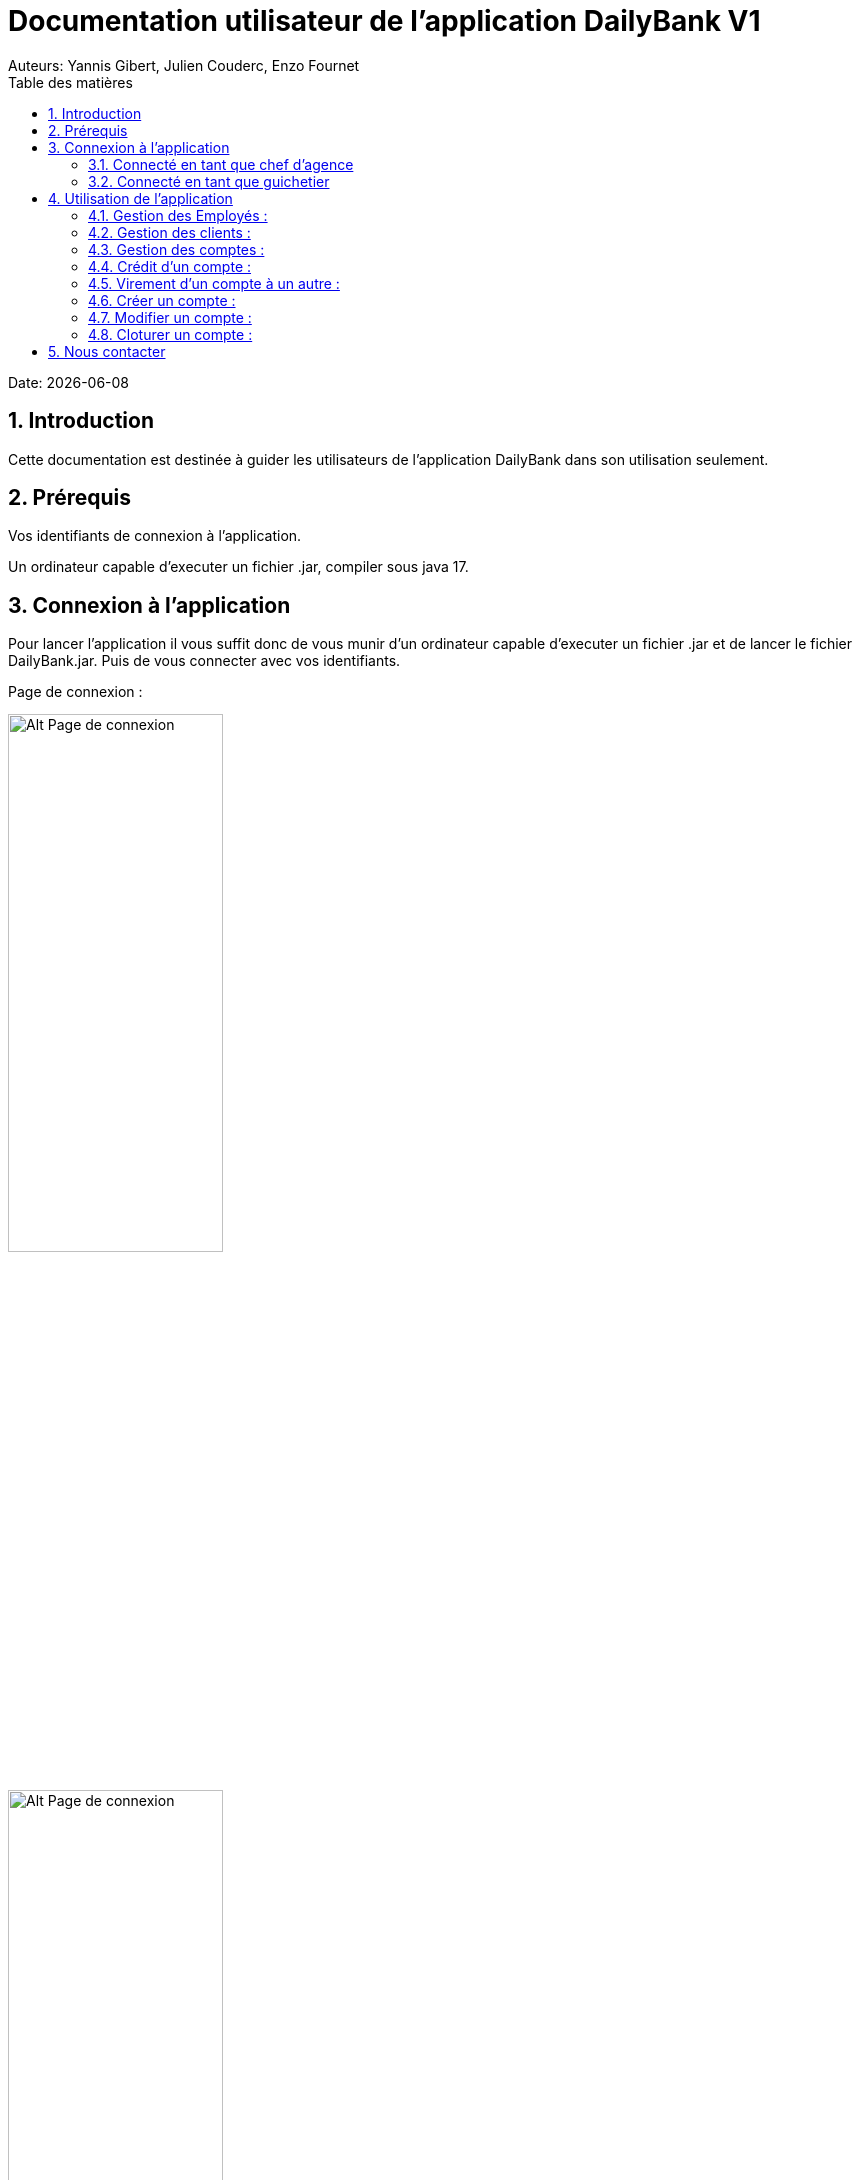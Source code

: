 = Documentation utilisateur de l'application DailyBank V1
:doctype: book
:toc: left
:toc-title: Table des matières
:sectnums:
Auteurs: Yannis Gibert, Julien Couderc, Enzo Fournet

Date: {docdate}

== Introduction

Cette documentation est destinée à guider les utilisateurs de l'application DailyBank dans son utilisation seulement.

== Prérequis

Vos identifiants de connexion à l'application.

Un ordinateur capable d'executer un fichier .jar, compiler sous java 17.

== Connexion à l'application

Pour lancer l'application il vous suffit donc de vous munir d'un ordinateur capable d'executer un fichier .jar et de lancer le fichier DailyBank.jar. Puis de vous connecter avec vos identifiants.

Page de connexion :

[horizontal]
image::RessourcesAdoc/img/PageConnexion.png[Alt Page de connexion, 50%]
image::RessourcesAdoc/img/Connexion.png[Alt Page de connexion, 50%]

=== Connecté en tant que chef d'agence
Comme vous pouvez le contaster sur l'image ci-dessous, une fois connecté en tant que chef d'agence vous avez accès à un menu déroulant "Gestion" tout comme le guichetier qui vous permet d'accéder à la gestion des clients et des employés de votre agence.

image::RessourcesAdoc/img/co-chef.png[Alt Page de connexion d'un chef d'agence, 50%]

=== Connecté en tant que guichetier
Comme vous pouvez le contaster sur l'image ci-dessous, une fois connecté en tant que guichetier vous avez accès à un menu déroulant "Gestion" tout comme le chef d'agence qui vous permet d'accéder à la gestion des clients seulement.

image::RessourcesAdoc/img/co-guich.png[Alt Page de connexion d'un guichetier, 50%]

== Utilisation de l'application
=== Gestion des Employés :
``Réalisée par Enzo Fournet``

==== Accéder à la gestion des employés :
*Prérequis : Être connecté en tant que chef d'agence.*

Une fois connecter en tant que chef s'agence vous pouvez 
accéder à la gestion des employés en cliquant sur le bouton "Gestion" puis en cliquant sur "Employés".

image::RessourcesAdoc/img/chefGestEmpl.png[Alt Page de connexion clique pour accéder à la gestion des employés, 50%]

Une fois que vous avez accédé à la gestion des emplyés.

image::RessourcesAdoc/img/GestEmpl.png[Alt page de gestion des emplyés, 70%]

Vous pouvez voir la liste des employés de votre agence,vous avez alors la possibilité de double cliqué sur un employé pour le modifier ou le consulter en fcontion de vos droits.
Vous avez aussi la possibilité de fare un clique droit sur un employé pour faire apparaitre un menu contextuel qui vous permettra de modifier, de consulter ou de supprimer un employé en fonction de vos droits.

Les boutons lattéraux sont aussi utilisable pour modifier ou consulter un employé et seront dégrissé si vousavez pas les droits pour faire l'action demandé.

==== Consultation d'un employé :
*Prérequis : Être connecté en tant que chef d'agence et s'être rendu dans la gestion des emplyés*

Une fois que vous avez accédé à la gestion des employés.
Vous avez le droit de consulter n'importe quel employé de votre agence en double cliquant sur un employé ou en faisant un clique droit puis en cliquant sur "Consulter" ou encore en utilisant le boutons latéral.

*ATTENTION* : Si vous double cliquer sur un emploté pour lequel vous avez les droit de modification vous serez redirigé vers la page de modification de l'employé et non de consultation.

image::RessourcesAdoc/img/BoutonLat-Consult.png[Alt Bouton lattéral de consultation, 70%]

image::RessourcesAdoc/img/Bouton2Click-Consult.png[Alt Page de consultation d'un employé, 70%]

Lorsque vous aurez accédé à la page de consultation d'un employé vous aurez accès à toutes les informations de l'employé.

image::RessourcesAdoc/img/ConsultEmpl.png[Alt Page de consultation d'un employé, 70%]

Pour revenir à la page de gestion des employés il vous suffit de cliquer sur le bouton "Ok" en bas à droite de la page.

image::RessourcesAdoc/img/ConsultEmpl-btn.png[Alt Bouton de retour à la page de gestion des employés, 70%]

==== Création d'un nouvel employé :

*Prérequis : Être connecté en tant que chef d'agence et s'être rendu dans la gestion des emplyés*

Une fois que vous avez accédé à la gestion des employés.
Vous avez le droit de créer un nouvel employé en cliquant sur le bouton "Nouvel employé" en bas à gauche de la page.
Vous devrez alors remplir tout les champs disponnible du formulaire de création d'un employé .

image::RessourcesAdoc/img/CreaEmpl.png[Alt Page de création d'un compte, 70%]

==== Modification d'un employé :

*Prérequis : Être connecté en tant que chef d'agence et s'être rendu dans la gestion des emplyés*

Une fois que vous avez accédé à la gestion des employés.
Vous avez le droit de modifier tout les guichetier de votre agence et vous même en double cliquant sur un employé que vous pouvez modifir ou en faisant un clique droit puis en cliquant sur "Modifier" ou encore en utilisant le boutons latéral lorsque vous avez les droits nécessaire.

*ATTENTION* : Si vous double cliquer sur un emploté pour lequel vous n'avez les droit de modification vous serez redirigé vers la page de consulation de l'employé et non de modification.

image::RessourcesAdoc/img/BoutonLat-Modif.png[Alt Bouton lattéral de modification, 70%]

image::RessourcesAdoc/img/Bouton2Click-Modif.png[Alt Page de modification d'un employé, 70%]

Loresque vous aurez accédé à la page de modification d'un employé vous aurez accès à toutes les informations de l'employé et vous pourrez modifier celle qui seront accéssible.

image::RessourcesAdoc/img/ModifEmpl.png[Alt Page de modification d'un employé, 70%]

Pour Valider les modifications il vous suffit de cliquer sur le bouton "Modifier" en bas à droite de la page et pour annuler les modifications il vous suffit de cliquer sur le bouton "Annuler" en bas à droite de la page.

image::RessourcesAdoc/img/ModifEmpl-btn.png[Alt Page de modification d'un employé, 70%]

==== Suppression d'un employé :
*Prérequis : Être connecté en tant que chef d'agence et s'être rendu dans la gestion des emplyés*

Une fois que vous avez accédé à la gestion des employés.
Vous avez seulement le droit de supprimer des guichetier de votre agence en faisant un clique droit puis en cliquant sur "Supprimer" ou encore en utilisant le boutons latéral lorsque vous avez les droits nécessaire.

image::RessourcesAdoc/img/BoutonLat-Suppr.png[Alt Bouton lattéral de suppression, 70%]

image::RessourcesAdoc/img/Bouton2Click-Suppr.png[Alt Page de suppression d'un employé, 70%]

Loresque vous aurez accédé à la page de suppression d'un employé vous aurez accès à toutes les informations de l'employé et vous pourrez supprimer l'employé.

image::RessourcesAdoc/img/SupprEmpl.png[Alt Page de suppression d'un employé, 70%]

Pour Valider la suppression il vous suffit de cliquer sur le bouton "Supprimer" en bas à droite de la page et pour annuler la suppression il vous suffit de cliquer sur le bouton "Annuler" en bas à droite de la page.

=== Gestion des clients :

==== Création d'un client
``Réalisée par Julien Couderc``

*Prérequis : Être connecté en tant que guichetier ou chef d'agence et s'être rendu dans la gestion des clients*

Une fois que vous avez accédé à la gestion des clients.
Vous pouvez créer un nouveau compte en cliquant sur le bouton "Ajouter" en bas à droite de la page. Ou annuler en cliquant sur le bouton "Annuler" en bas à droite de la page.

image::RessourcesAdoc/img/MenuGestion.png[Alt Gestion, 50%]

Une fois sur la page des clients vous pouvez voir la liste de tout les clients étant dans la même agence que le guichetier. Vous pouvez en cliquant sur un client activer le bouton "Modifier client", en cliquant sur ce dernier vous serez redirigé vers la page de gestion des comptes du client sélectionné.

image::RessourcesAdoc/img/GestionClient.png[Alt Gestion Client, 50%]

En arrivant sur cette page, il est possible de changer toutes les informations ci-dessous, ainsi, vous pouvez changer le nom, le prénom, l'adresse, le numéro de téléphone, l'e-mail et si le client est actif ou non. Puis, lorsque vous voulez confirmer ces changements, il vous suffit de cliquer sur le bouton "Modifier" et les informations seront mises à jour.

image::RessourcesAdoc/img/InformationClient.png[Alt Information Client, 50%]

==== Recherche d'un client
``Réalisée par Julien Couderc``

Pour pouvoir rechercher un client, il faut suivre les étapes précédentes jusqu'à être dans la page des clients. Puis, vous pouvez faire une recherche d'un client en tapant son numéro, son nom ou alors son nom et prénom.

image::RessourcesAdoc/img/RechercheClient.png[Alt Recherche Client, 50%]

Voici la recherche par son numéro :

image::RessourcesAdoc/img/ClientRechercheNum.png[Alt Recherche Client num, 50%]

Voici la recherche par son nom :

image::RessourcesAdoc/img/ClientRechercheNom.png[Alt Recherche Client nom, 50%]


=== Gestion des comptes :

==== Création d'un compte :
``Réalisée par Yannis Gibert``

*Prérequis : Être connecté en tant que guichetier ou chef d'agence et s'être rendu dans la gestion des clients*

Une fois que vous avez accédé à la gestion des clients.
Vous pouvez créer un nouveau compte en cliquant sur le bouton "Ajouter" en bas à droite de la page. Ou annuler en cliquant sur le bouton "Annuler" en bas à droite de la page.

[horizontal]

Une fois sur la page d'accueil, il vous suffit de survoler le bouton "Gestion" avec votre souris, ce qui ouvrira un menu déroulant permettant de choisir entre Clients et Employés. Ici, ce qui nous intéresse est la section Clients, il vous suffit donc de cliquer dessus pour accéder au menu des clients.

image::RessourcesAdoc/img/MenuGestion.png[Alt Page de connexion, 50%]

Une fois sur la page des clients vous pouvez voir la liste de tout les clients étant dans la même agence que le guichetier. Vous pouvez en cliquant sur un client activer le bouton "Comptes client", en cliquant sur ce dernier vous serez redirigé vers la page de gestion des comptes du client sélectionné.

image::RessourcesAdoc/img/MenuClient.png[Alt Page de connexion, 50%]

Une fois sur la page des comptes du client il vous suffit de cliquer sur "Nouveau Compte" ce qui lancera la page de création d'un nouveau compte.

image::RessourcesAdoc/img/MenuCompte.png[Alt Page de connexion, 50%]

Vous voici sur la page de création du compte, les informations "Id client", "Id agence" et "Numéro compte" sont remplis automatiquement et non modifiable, en dessous vous trouverez la case "Découvert autorisé" que vous pouvez modifiez afin de saisir le découvert que vous souhaitez accorder à ce compte. Dernièrement vous trouverez la case "Solde (premier dépot)" que vous pouvez également modifier afin d'effectuer un premier dépot sur le compte du montant saisie. Une fois toutes les informations saisie vous pouvez alors cliquez sur le bouton "Ajouter" afin de valider la création du compte ou alors cliquer sur "Annuler" afin d'annuler la création du compte.

image::RessourcesAdoc/img/CréationCompte.png[Alt Page de connexion, 50%]

==== Cloturation d'un compte :
``Réalisée par Yannis Gibert``

Une fois sur la page d'acceuil il vous suffit de passer la souris sur le bouton "Gestion" ce qui ouvre un menu déroulant permettant de sélectionner entre Clients et Employés. Ici ce que nous intéressera est la partie Clients, il suffit donc de cliquer dessus afin d'accéder au menu des clients.

image::RessourcesAdoc/img/MenuGestion.png[Alt Page de connexion, 50%]

Une fois sur la page des clients vous pouvez voir la liste de tout les clients étant dans la même agence que le guichetier. Vous pouvez en cliquant sur un client activer le bouton "Comptes client", en cliquant sur ce dernier vous serez redirigé vers la page de gestion des comptes du client sélectionné.

image::RessourcesAdoc/img/MenuClient.png[Alt Page de connexion, 50%]

Une fois sur la page des comptes du client il vous suffit de cliquer sur un compte afin de le sélectionner. Si le compte n'est pas cloturé alors le bouton "Cloturer" sera disponible, vous pouvez savoir si un compte est cloturé ou non en regardant la liste, si il est indiqué "Ouvert" cela signifie que le compte n'est pas cloturé et sinon si il est indiqué "Cloture" alors cela signifie que le compte est cloturé. En cliquant dessus la fenêtre de cloturation du compte s'ouvre.

image::RessourcesAdoc/img/MenuCompte2.png[Alt Page de connexion, 50%]

Vous voici sur la page de cloturation du compte, vous ne pouvez modifier aucune information sur cette page mais seulement les consulter afin de s'assurer qu'il s'agit bien du bon compte. Vous trouverez en bas un bouton "Supprimer", en cliquant dessus si le solde du compte est inférieur ou égal à 0 alors la page se ferme et le compte sera alors cloturé.

image::RessourcesAdoc/img/CloturerCompte.png[Alt Page de connexion, 50%]

Néanmoins si le solde du compte n'est pas égal à 0 alors un message d'erreur s'affichera et empêchera la cloturation du compte, en cliquant sur "OK" vous retournez sur la page de gestion des comptes du client.

image::RessourcesAdoc/img/ErreurCloturation.png[Alt Page de connexion, 50%]

==== Modification d'un compte :
``Réalisée par Yannis Gibert``

Une fois sur la page d'accueil, il vous suffit de passer la souris sur le bouton "Gestion" ce qui ouvre un menu déroulant permettant de sélectionner entre Clients et Employés. Ici ce que nous intéressera est la partie Clients, il suffit donc de cliquer dessus afin d'accéder au menu des clients.

image::RessourcesAdoc/img/MenuGestion.png[Alt Page de connexion, 50%]

Une fois sur la page des clients vous pouvez voir la liste de tout les clients étant dans la même agence que le guichetier. Vous pouvez en cliquant sur un client activer le bouton "Comptes client", en cliquant sur ce dernier vous serez redirigé vers la page de gestion des comptes du client sélectionné.

image::RessourcesAdoc/img/MenuClient.png[Alt Page de connexion, 50%]

Une fois sur la page des comptes du client il vous suffit de cliquer sur un compte afin de le sélectionner. Si le compte n'est pas cloturé alors le bouton "Modifier" sera disponible, vous pouvez savoir si un compte est cloturé ou non en regardant la liste, si il est indiqué "Ouvert" cela signifie que le compte n'est pas cloturé et sinon si il est indiqué "Cloture" alors cela signifie que le compte est cloturé. En cliquant dessus la fenêtre de modification du compte s'ouvre.

image::RessourcesAdoc/img/MenuCompte3.png[Alt Page de connexion, 50%]

Vous voici sur la page de modification du compte, vous ne pouvez y modifier qu'une seule information qui est le Découvert Autorisé. Une fois les modifications effectuées il vous suffit de cliquer sur "Modifier" afin de valider la modification du compte

image::RessourcesAdoc/img/ModifierCompte.png[Alt Page de connexion, 50%]

==== Débit d'un compte :
``Réalisé par Julien Couderc ``

Pour effectuer un débit, il vous suffit de vous connecter, puis passer la souris sur le bouton "Gestion" ce qui ouvre un menu déroulant permettant de sélectionner entre Clients et Employés. Ici ce que nous intéressera est la partie Clients, il suffit donc de cliquer dessus afin d'accéder au menu des clients.

image::RessourcesAdoc/img/MenuGestion.png[Alt Gestion Client, 50%]

Une fois sur la page des clients vous pouvez voir la liste de tout les clients étant dans la même agence que le guichetier. Vous pouvez en cliquant sur un client activer le bouton "Comptes client", en cliquant sur ce dernier vous serez redirigé vers la page de gestion des comptes du client sélectionné.

image::RessourcesAdoc/img/MenuClient.png[Alt Comptes Clients, 50%]

Sur cette nouvelle page, vous devez cliquer sur un compte ouvert, puis cliquer sur voir opérations de ce compte.

image::RessourcesAdoc/img/voirOperations.png[Alt Voir Opérations, 50%]

A partir de là, vous pouvez choisir l'opération que vous voulez, en ce qui nous concerne actuellement, nous allons faire un débit.

image::RessourcesAdoc/img/OperationDebit.png[Alt Choix Débit, 50%]

Une fois la page ouverte, vous pouvez sélectionner le type de débit que vous voulez effectuer, vous avez le choix entre "Retrait Espèces" et "Retrait Carte Bleue".

image::RessourcesAdoc/img/OperationTypeDebit.png[Alt Choix Type Débit, 50%]

Ensuite, il vous faut entrer un montant valide, c'est à dire, que le solde du compte ne dépasse pas le dévouvert maximum autorisé et puis cliquer sur effectuer le débit.

image::RessourcesAdoc/img/OperationDebitEffectue.png[Alt Effectue Débit, 50%]

Une fois le débit effectué, l'opération est ajoutée à la liste des opérations avec le type de l'opération ainsi que le montant.

image::RessourcesAdoc/img/OperationDebitResultat.png[Alt Liste Opération, 50%]


=== Crédit d'un compte :
``Réalisé par Julien Couderc ``

Pour réalisé un crédit, il suffit de répéter les étapes précédentes jusqu'à arriver à la sélection de l'opération, il vous faut cliquer sur "Enregistrer crédit".

image::RessourcesAdoc/img/OperationCredit.png[Alt Choix crédit, 50%]

Une fois la page ouverte, vous pouvez sélectionner le type de débit que vous voulez effectuer, vous avez le choix entre "Dépôt Espèces" et "Dépôt Chèque".

image::RessourcesAdoc/img/OperationTypeCredit.png[Alt Choix type crédit, 50%]

Ensuite, il vous faut entrer un montant valide, c'est à dire, que le montant ne doit pas dépasser 1 million d'euros et puis cliquer sur effectuer le crédit.

image::RessourcesAdoc/img/OperationCreditEffectue.png[Alt Effectuer crédit, 50%]

Une fois le crédit effectué, l'opération est ajoutée à la liste des opérations avec le type de l'opération ainsi que le montant.

image::RessourcesAdoc/img/OperationCreditEffectues.png[Alt Liste Opération, 50%]


=== Virement d'un compte à un autre :
``Réalisé par Julien Couderc ``

Pour réalisé un virement, il suffit de répéter les étapes précédentes jusqu'à arriver à la sélection de l'opération, il vous faut cliquer sur "Enregistrer virement".

image::RessourcesAdoc/img/OperationVirement.png[Alt Choix virement, 50%]

Une fois la page ouverte, vous pouvez sélectionner le compte sur lequel vous voulez que le virement s'effectue.

image::RessourcesAdoc/img/OperationTypeVirement.png[Alt Choix compte virement, 50%]

Ensuite, il vous faut entrer un montant valide, c'est à dire, que le montant ne doit pas dépasser 1 million d'euros mais aussi vous ne devez pas dépasser votre découvert maximal autorisé et puis cliquer sur effectuer le virement.

image::RessourcesAdoc/img/OperationVirementEffectue.png[Alt Effectuer virement, 50%]

Une fois le virement effectué, l'opération est ajoutée à la liste des opérations avec le type de l'opération ainsi que le montant. Cette opération est ajoutée aux deux comptes concernés.

image::RessourcesAdoc/img/OperationVirementEmetteur.png[Alt Liste Opération Emetteur, 50%]

image::RessourcesAdoc/img/OperationVirementDestinataire.png[Alt Liste Opération Destinataire, 50%]


=== Créer un compte :
``Réalisé par Yannis Gibert``

Voici la page des comptes avant la création d'un nouveau compte : 

image::RessourcesAdoc/img/MenuCompte4.png[Alt Page de connexion, 50%]

Suite à la création du compte vous pouvez voir comme ci-dessous que le nouveau compte apparait désormais dans la liste des comptes du client. 

image::RessourcesAdoc/img/ResultatCreerCompte.png[Alt Page de connexion, 50%]

=== Modifier un compte :
``Réalisé par Yannis Gibert``

Voici la page des comptes avant la modification, on prendra comme exemple le dernier compte de la liste dont on va modifier le découvert autorisé pour le passé de -200 à -6000 : 

image::RessourcesAdoc/img/MenuCompte5.png[Alt Page de connexion, 50%]

Suite à la modification du compte vous pouvez voir comme ci-dessous que le compte apparait toujours dans la liste des comptes du client et que son découvert autorisé est passé de -200 à -6000. 

image::RessourcesAdoc/img/ResultatModifierCompte.png[Alt Page de connexion, 50%]

=== Cloturer un compte :
``Réalisé par Yannis Gibert``

Voici la page des comptes avant la cloturation d'un compte, nous allons cloturer le dernier compte de la liste en guise d'exemple.

image::RessourcesAdoc/img/MenuCompte5.png[Alt Page de connexion, 50%]

Suite à la cloturation du compte vous pouvez voir comme ci-dessous que le compte apparait toujours dans la liste mais que désormais il n'est plus écrit "Ouvert" mais "Cloture" ce qui indique que le compte est bel et bien cloturé.

image::RessourcesAdoc/img/ResultatCloturerCompte.png[Alt Page de connexion, 50%]

== Nous contacter

Si vous avez des questions ou si vous avez besoin d'aide, n'hésitez pas à nous contacter à l'adresse suivante: support@DailyBank.com
